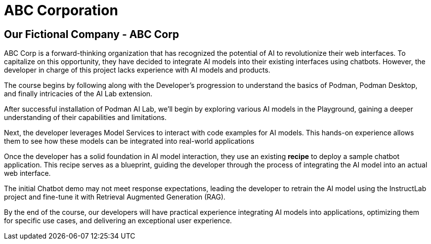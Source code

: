 = ABC Corporation

== Our Fictional Company - ABC Corp

ABC Corp is a forward-thinking organization that has recognized the potential of AI to revolutionize their web interfaces. To capitalize on this opportunity, they have decided to integrate AI models into their existing interfaces using chatbots. However, the developer in charge of this project lacks experience with AI models and products.

The course begins by following along with the Developer's progression to understand the basics of Podman, Podman Desktop, and finally intricacies of the AI Lab extension.

After successful installation of Podman AI Lab, we'll begin by exploring various AI models in the Playground, gaining a deeper understanding of their capabilities and limitations.  

Next, the developer leverages Model Services to interact with code examples for AI models. This hands-on experience allows them to see how these models can be integrated into real-world applications

Once the developer has a solid foundation in AI model interaction, they use an existing *recipe* to deploy a sample chatbot application. This recipe serves as a blueprint, guiding the developer through the process of integrating the AI model into an actual web interface.

The initial Chatbot demo may not meet response expectations, leading the developer to retrain the AI model using the InstructLab project and fine-tune it with Retrieval Augmented Generation (RAG). 
 
By the end of the course, our developers will have practical experience integrating AI models into applications, optimizing them for specific use cases, and delivering an exceptional user experience.


